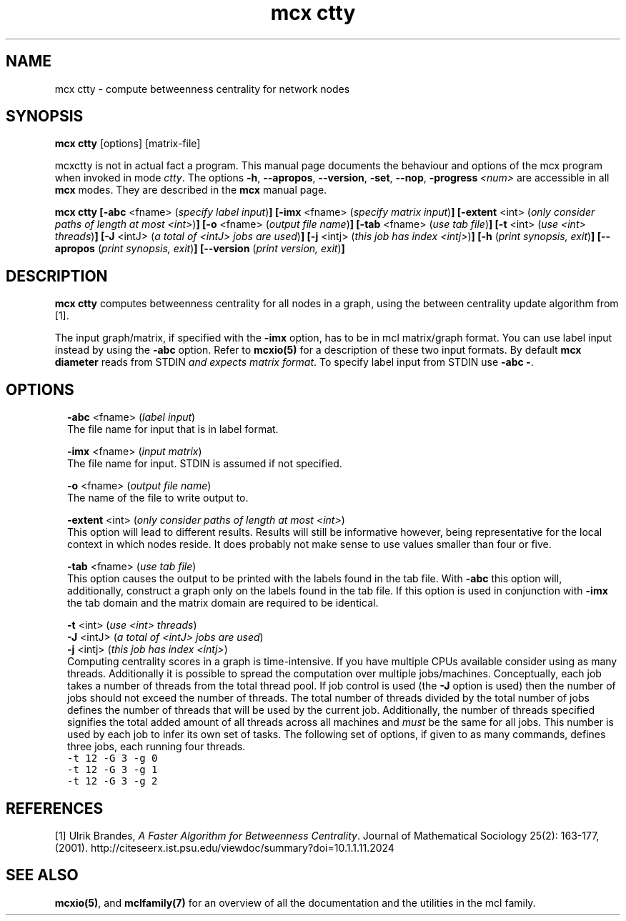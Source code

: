 .\" Copyright (c) 2012 Stijn van Dongen
.TH "mcx ctty" 1 "14 May 2012" "mcx ctty 12-135" "USER COMMANDS "
.po 2m
.de ZI
.\" Zoem Indent/Itemize macro I.
.br
'in +\\$1
.nr xa 0
.nr xa -\\$1
.nr xb \\$1
.nr xb -\\w'\\$2'
\h'|\\n(xau'\\$2\h'\\n(xbu'\\
..
.de ZJ
.br
.\" Zoem Indent/Itemize macro II.
'in +\\$1
'in +\\$2
.nr xa 0
.nr xa -\\$2
.nr xa -\\w'\\$3'
.nr xb \\$2
\h'|\\n(xau'\\$3\h'\\n(xbu'\\
..
.if n .ll -2m
.am SH
.ie n .in 4m
.el .in 8m
..
.SH NAME
mcx ctty \- compute betweenness centrality for network nodes
.SH SYNOPSIS

\fBmcx ctty\fP [options] [matrix-file]

mcxctty is not in actual fact a program\&. This manual
page documents the behaviour and options of the mcx program when
invoked in mode \fIctty\fP\&. The options \fB-h\fP, \fB--apropos\fP,
\fB--version\fP, \fB-set\fP, \fB--nop\fP, \fB-progress\fP\ \&\fI<num>\fP
are accessible
in all \fBmcx\fP modes\&. They are described
in the \fBmcx\fP manual page\&.

\fBmcx ctty\fP
\fB[-abc\fP <fname> (\fIspecify label input\fP)\fB]\fP
\fB[-imx\fP <fname> (\fIspecify matrix input\fP)\fB]\fP
\fB[-extent\fP <int> (\fIonly consider paths of length at most <int>\fP)\fB]\fP
\fB[-o\fP <fname> (\fIoutput file name\fP)\fB]\fP
\fB[-tab\fP <fname> (\fIuse tab file\fP)\fB]\fP
\fB[-t\fP <int> (\fIuse <int> threads\fP)\fB]\fP
\fB[-J\fP <intJ> (\fIa total of <intJ> jobs are used\fP)\fB]\fP
\fB[-j\fP <intj> (\fIthis job has index <intj>\fP)\fB]\fP
\fB[-h\fP (\fIprint synopsis, exit\fP)\fB]\fP
\fB[--apropos\fP (\fIprint synopsis, exit\fP)\fB]\fP
\fB[--version\fP (\fIprint version, exit\fP)\fB]\fP
.SH DESCRIPTION

\fBmcx ctty\fP computes betweenness centrality for all nodes in a graph, using
the between centrality update algorithm from [1]\&.

The input graph/matrix, if specified with the \fB-imx\fP option, has to
be in mcl matrix/graph format\&. You can use label input instead by using the
\fB-abc\fP option\&.
Refer to \fBmcxio(5)\fP for a description of these two input formats\&.
By default \fBmcx diameter\fP reads from STDIN \fIand expects matrix format\fP\&.
To specify label input from STDIN use \fB-abc\fP\ \&\fB-\fP\&.
.SH OPTIONS

.ZI 2m "\fB-abc\fP <fname> (\fIlabel input\fP)"
\&
.br
The file name for input that is in label format\&.
.in -2m

.ZI 2m "\fB-imx\fP <fname> (\fIinput matrix\fP)"
\&
.br
The file name for input\&. STDIN is assumed if not specified\&.
.in -2m

.ZI 2m "\fB-o\fP <fname> (\fIoutput file name\fP)"
\&
.br
The name of the file to write output to\&.
.in -2m

.ZI 2m "\fB-extent\fP <int> (\fIonly consider paths of length at most <int>\fP)"
\&
.br
This option will lead to different results\&. Results
will still be informative however, being representative for
the local context in which nodes reside\&. It does probably not make
sense to use values smaller than four or five\&.
.in -2m

.ZI 2m "\fB-tab\fP <fname> (\fIuse tab file\fP)"
\&
.br
This option causes the output to be printed with the labels
found in the tab file\&.
With \fB-abc\fP this option will, additionally, construct
a graph only on the labels found in the tab file\&.
If this option is used in conjunction with \fB-imx\fP the
tab domain and the matrix domain are required to be identical\&.
.in -2m

.ZI 2m "\fB-t\fP <int> (\fIuse <int> threads\fP)"
\&
'in -2m
.ZI 2m "\fB-J\fP <intJ> (\fIa total of <intJ> jobs are used\fP)"
\&
'in -2m
.ZI 2m "\fB-j\fP <intj> (\fIthis job has index <intj>\fP)"
\&
'in -2m
'in +2m
\&
.br
Computing centrality scores in a graph is time-intensive\&.
If you have multiple CPUs available consider using
as many threads\&. Additionally it is possible to
spread the computation over multiple jobs/machines\&.
Conceptually, each job takes a number of threads from
the total thread pool\&. If job control is used
(the \fB-J\fP option is used) then the number of jobs should
not exceed the number of threads\&. The total number of
threads divided by the total number of jobs defines
the number of threads that will be used by the current job\&.
Additionally, the number of threads specified signifies
the total added amount of all threads across all machines
and \fImust\fP be the same for all jobs\&. This number is used
by each job to infer its own set of tasks\&.
The following set of options, if given to as many commands,
defines three jobs, each running four threads\&.

.di ZV
.in 0
.nf \fC
-t 12 -G 3 -g 0
-t 12 -G 3 -g 1
-t 12 -G 3 -g 2
.fi \fR
.in
.di
.ne \n(dnu
.nf \fC
.ZV
.fi \fR

.in -2m
.SH REFERENCES

[1]
Ulrik Brandes, \fIA Faster Algorithm for Betweenness Centrality\fP\&.
Journal of Mathematical Sociology 25(2): 163-177, (2001)\&.
http://citeseerx\&.ist\&.psu\&.edu/viewdoc/summary?doi=10\&.1\&.1\&.11\&.2024
.SH SEE ALSO

\fBmcxio(5)\fP,
and \fBmclfamily(7)\fP for an overview of all the documentation
and the utilities in the mcl family\&.

